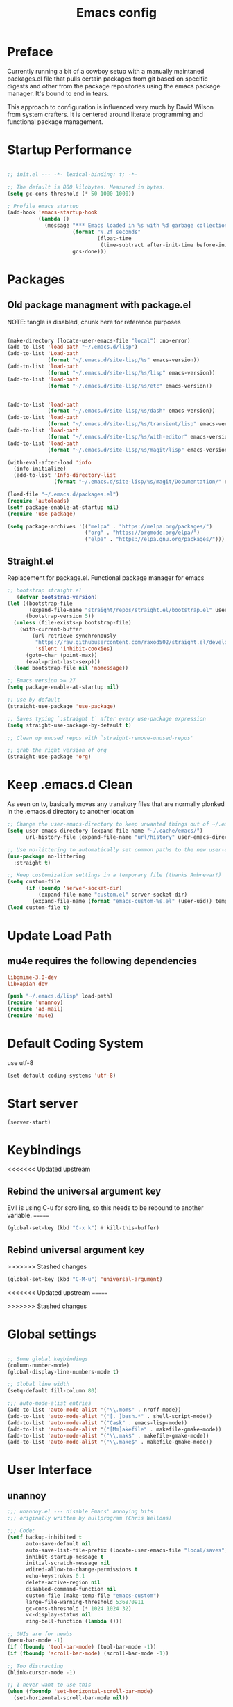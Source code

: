 #+TITLE: Emacs config

* Preface
Currently running a bit of a cowboy setup with a manually maintaned
packages.el file that pulls certain packages from git based on specific
digests and other from the package repositories using the emacs package
manager. It's bound to end in tears.

This approach to configuration is influenced very much by David Wilson
from system crafters. It is centered around literate programming and
functional package management.

* Startup Performance
#+begin_src emacs-lisp :tangle emacs/.emacs.d/init.el

  ;; init.el --- -*- lexical-binding: t; -*-

  ;; The default is 800 kilobytes. Measured in bytes.
  (setq gc-cons-threshold (* 50 1000 1000))

  ; Profile emacs startup
  (add-hook 'emacs-startup-hook
            (lambda ()
              (message "*** Emacs loaded in %s with %d garbage collections."
                       (format "%.2f seconds"
                               (float-time
                                (time-subtract after-init-time before-init-time)))
                       gcs-done)))
#+end_src

* Packages
** Old package managment with package.el
     
NOTE: tangle is disabled, chunk here for reference purposes
#+begin_src emacs-lisp 

  (make-directory (locate-user-emacs-file "local") :no-error)
  (add-to-list 'load-path "~/.emacs.d/lisp")
  (add-to-list 'Load-path
               (format "~/.emacs.d/site-lisp/%s" emacs-version))
  (add-to-list 'load-path
               (format "~/.emacs.d/site-lisp/%s/lisp" emacs-version))
  (add-to-list 'load-path
               (format "~/.emacs.d/site-lisp/%s/etc" emacs-version))


  (add-to-list 'load-path 
               (format "~/.emacs.d/site-lisp/%s/dash" emacs-version))
  (add-to-list 'load-path 
               (format "~/.emacs.d/site-lisp/%s/transient/lisp" emacs-version))
  (add-to-list 'load-path 
               (format "~/.emacs.d/site-lisp/%s/with-editor" emacs-version))
  (add-to-list 'load-path 
               (format "~/.emacs.d/site-lisp/%s/magit/lisp" emacs-version))

  (with-eval-after-load 'info
    (info-initialize)
    (add-to-list 'Info-directory-list
                 (format "~/.emacs.d/site-lisp/%s/magit/Documentation/" emacs-version)))
               
  (load-file "~/.emacs.d/packages.el")
  (require 'autoloads)
  (setf package-enable-at-startup nil)
  (require 'use-package)

  (setq package-archives '(("melpa" . "https://melpa.org/packages/")
                           ("org" . "https://orgmode.org/elpa/")
                           ("elpa" . "https://elpa.gnu.org/packages/")))
#+end_src

** Straight.el
Replacement for package.el. Functional package manager for emacs 

#+begin_src emacs-lisp :tangle emacs/.emacs.d/init.el
  ;; bootstrap straight.el
     (defvar bootstrap-version)
  (let ((bootstrap-file
         (expand-file-name "straight/repos/straight.el/bootstrap.el" user-emacs-directory))
        (bootstrap-version 5))
    (unless (file-exists-p bootstrap-file)
      (with-current-buffer
          (url-retrieve-synchronously
           "https://raw.githubusercontent.com/raxod502/straight.el/develop/install.el"
           'silent 'inhibit-cookies)
        (goto-char (point-max))
        (eval-print-last-sexp)))
    (load bootstrap-file nil 'nomessage)) 

  ;; Emacs version >= 27
  (setq package-enable-at-startup nil)

  ;; Use by default
  (straight-use-package 'use-package)

  ;; Saves typing `:straight t` after every use-package expression  
  (setq straight-use-package-by-default t)

  ;; Clean up unused repos with `straight-remove-unused-repos'

  ;; grab the right version of org
  (straight-use-package 'org)
#+end_src
* Keep .emacs.d Clean
As seen on tv, basically moves any transitory files that are normally
plonked in the .emacs.d directory to another location
#+begin_src emacs-lisp :tangle emacs/.emacs.d/init.el
;; Change the user-emacs-directory to keep unwanted things out of ~/.emacs.d
(setq user-emacs-directory (expand-file-name "~/.cache/emacs/")
      url-history-file (expand-file-name "url/history" user-emacs-directory))

;; Use no-littering to automatically set common paths to the new user-emacs-directory
(use-package no-littering
  :straight t)

;; Keep customization settings in a temporary file (thanks Ambrevar!)
(setq custom-file
      (if (boundp 'server-socket-dir)
          (expand-file-name "custom.el" server-socket-dir)
        (expand-file-name (format "emacs-custom-%s.el" (user-uid)) temporary-file-directory)))
(load custom-file t)
#+end_src
* Update Load Path 

** mu4e requires the following dependencies
#+begin_src conf :tangle .config/debian/manifests/dependencies
libgmime-3.0-dev
libxapian-dev
#+end_src

#+begin_src emacs-lisp :tangle emacs/.emacs.d/init.el
  (push "~/.emacs.d/lisp" load-path)  
  (require 'unannoy)
  (require 'ad-mail)
  (require 'mu4e)
#+end_src
* Default Coding System
use utf-8
#+begin_src emacs-lisp :tangle emacs/.emacs.d/init.el
(set-default-coding-systems 'utf-8)
#+end_src
* Start server
  #+begin_src emacs-lisp :tangle emacs/.emacs.d/init.el
  (server-start)
  #+end_src
* Keybindings
<<<<<<< Updated upstream

** Rebind the universal argument key 
Evil is using C-u for scrolling, so this needs to be rebound to another variable.
=======
#+begin_src emacs-lisp :tangle emacs/.emacs.d/init.el
(global-set-key (kbd "C-x k") #'kill-this-buffer)
#+end_src

** Rebind universal argument key

>>>>>>> Stashed changes
#+begin_src emacs-lisp :tangle emacs/.emacs.d/init.el
(global-set-key (kbd "C-M-u") 'universal-argument)
#+end_src

<<<<<<< Updated upstream
=======

>>>>>>> Stashed changes
* Global settings

#+begin_src emacs-lisp :tangle emacs/.emacs.d/init.el

;; Some global keybindings
(column-number-mode)
(global-display-line-numbers-mode t)

;; Global line width
(setq-default fill-column 80)

;;; auto-mode-alist entries
(add-to-list 'auto-mode-alist '("\\.mom$" . nroff-mode))
(add-to-list 'auto-mode-alist '("[._]bash.*" . shell-script-mode))
(add-to-list 'auto-mode-alist '("Cask" . emacs-lisp-mode))
(add-to-list 'auto-mode-alist '("[Mm]akefile" . makefile-gmake-mode))
(add-to-list 'auto-mode-alist '("\\.mak$" . makefile-gmake-mode))
(add-to-list 'auto-mode-alist '("\\.make$" . makefile-gmake-mode))
#+end_src

* User Interface
** unannoy 

#+begin_src emacs-lisp :tangle emacs/.emacs.d/lisp/unannoy.el
  ;;; unannoy.el --- disable Emacs' annoying bits
  ;;; originally written by nullprogram (Chris Wellons)

  ;;; Code:
  (setf backup-inhibited t
        auto-save-default nil
        auto-save-list-file-prefix (locate-user-emacs-file "local/saves")
        inhibit-startup-message t
        initial-scratch-message nil
        wdired-allow-to-change-permissions t
        echo-keystrokes 0.1
        delete-active-region nil
        disabled-command-function nil
        custom-file (make-temp-file "emacs-custom")
        large-file-warning-threshold 536870911
        gc-cons-threshold (* 1024 1024 32)
        vc-display-status nil
        ring-bell-function (lambda ()))

  ;; GUIs are for newbs
  (menu-bar-mode -1)
  (if (fboundp 'tool-bar-mode) (tool-bar-mode -1))
  (if (fboundp 'scroll-bar-mode) (scroll-bar-mode -1))

  ;; Too distracting
  (blink-cursor-mode -1)

  ;; I never want to use this
  (when (fboundp 'set-horizontal-scroll-bar-mode)
    (set-horizontal-scroll-bar-mode nil))

  ;; Do sensible clipboard things, please
  (setf select-enable-clipboard nil
        select-enable-primary t
        mouse-drag-copy-region t
        mouse-yank-at-point t)

  ;; Lexical binding by default. Must be delayed since Emacs sets this
  ;; on its own to nil after initialization.
  (run-at-time 0 nil (lambda ()
                       (setq-default lexical-binding t)))

  ;; Tabs suck
  (setq-default indent-tabs-mode nil)

  ;; I hate typing
  (defalias 'yes-or-no-p 'y-or-n-p)

  ;; Always use the one true encoding
  (prefer-coding-system 'utf-8-unix)

  ;; Insert key is stupid
  (define-key global-map [(insert)] nil)
  (define-key global-map [(control insert)] 'overwrite-mode)

  ;; I hate hitting this by accident
  (global-set-key (kbd "C-<up>") #'previous-line)
  (global-set-key (kbd "C-<down>") #'next-line)

  ;; Magit is the only front-end I care about
  (setf vc-handled-backends nil
        vc-follow-symlinks t)

  ;; Stop scrolling by huge leaps
  (setq mouse-wheel-scroll-amount '(1 ((shift) . 1))
        scroll-conservatively most-positive-fixnum
        scroll-preserve-screen-position t)

  (provide 'unannoy)
#+end_src

* Look and feel
** Theme 

Going to try out these snazzy looking doom themes.
#+begin_src emacs-lisp :tangle emacs/.emacs.d/init.el
  (use-package spacegray-theme
    :defer t)

  (use-package doom-themes
    :ensure t
    :config
    ;; Global settings (defaults)
    (setq doom-themes-enable-bold t
          doom-themes-enable-italic t)
    (load-theme 'doom-nord t)

    ;; Enable flashing mode-line on errors
    (doom-themes-visual-bell-config)
    ;; treemacs 
    (setq doom-themes-treemacs-theme "doom-atom") ; use "doom-colors for less minimal icon theme
    (doom-themes-treemacs-config)
    ;; Corrects (and improves) org-mode's native fontification.
    (doom-themes-org-config))

#+end_src

sanityinc was the theme that I had been using, leaving it here for a minute.
#+begin_src emacs-lisp 
  (use-package color-theme-sanityinc-tomorrow
    :config
    (setf custom-safe-themes t)
    (color-theme-sanityinc-tomorrow-night)
    (global-hl-line-mode 1)
    (custom-set-faces
     '(cursor ((t :background "#eebb28")))))
#+end_src

** Font

This function needs to run after the doom-theme has been loaded
#+begin_src emacs-lisp :tangle emacs/.emacs.d/init.el
  (custom-set-faces
   `(mode-line ((t (:background ,(doom-color 'dark-violet)))))
   `(font-lock-comment-face ((t (:foreground ,(doom-color 'base6))))))
#+end_src



#+begin_src emacs-lisp

  ;; Frames and fonts
  ;; currently disabled

  (defvar my-preferred-fonts
    '("Noto Mono-10"
      "Inconsolata-12"))

  (defun my-set-preferred-font (&optional frame)
    "Set the first available font from `my-preferred-fonts'."
    (catch 'done
      (with-selected-frame (or frame (selected-frame))
        (dolist (font my-preferred-fonts)
          (when (ignore-errors (x-list-fonts font))
            (set-frame-font font)
            (throw 'done nil))))))

  (defun my-set-frame-fullscreen (&optional frame)
    (set-frame-parameter frame 'fullscreen 'fullheight))

  (add-hook 'after-make-frame-functions #'my-set-preferred-font)
  (add-hook 'after-make-frame-functions #'my-set-frame-fullscreen t)

#+end_src

** Mode line

#+begin_src emacs-lisp :tangle emacs/.emacs.d/init.el
      (use-package all-the-icons
        :if (display-graphic-p))

      ;; You must run (all-the-icons-install-fonts) one time after installing
      ;; this package
      (use-package minions
        :hook (doom-modeline-mode . minions-mode))

      (use-package doom-modeline
        :after eshell
        :hook (after-init . doom-modeline-init)
        :custom-face
        (mode-line ((t (:height 0.85))))
        (mode-line-intactive ((t (:height 0.85))))
        :custom
        (doom-modeline-height 15)
        (doom-modeline-bar-width 6)
        (doom-modeline-lsp t)
        (doom-modeline-github nil)
        (doom-modeline-mu4e t)
        (doom-modeline-irc nil)
        (doom-modeline-persp-name nil)
        (doom-modeline-buffer-file.name-style 'truncate-except-project)
        (doom-modeline-major-mode-icon nil))
#+end_src


** Calender and planner notification stuff
#+begin_src emacs-lisp :tangle emacs/.emacs.d/init.el

  ;; Calendar and planner notification stuff
  (appt-activate t)
#+end_src

** Set margins (center)
#+begin_src emacs-lisp :tangle emacs/.emacs.d/init.el
(use-package visual-fill-column
  :config
  (setq visual-fill-column-width 110
        visual-fill-column-center-text t))
#+end_src
  
* Usability
** Dired
    
Use dired for searching directories 

#+begin_src emacs-lisp :tangle emacs/.emacs.d/init.el
  (use-package all-the-icons-dired)

  (straight-use-package '(dired :type built-in))
  (use-package dired
    :config
    (progn
      (add-hook 'dired-mode-hook #'toggle-truncate-lines)
      (setf dired-listing-switches "-alhG"
            dired-guess-shell-alist-user
            '(("\\.pdf\\'" "evince")
              ("\\(\\.ods\\|\\.xlsx?\\|\\.docx?\\|\\.csv\\)\\'" "libreoffice")
              ("\\(\\.png\\|\\.jpe?g\\)\\'" "qiv")
              ("\\.gif\\'" "animate")))))
#+end_src

** Evil
    
Evil mode get setup some vim style keybindings 
#+begin_src emacs-lisp :tangle emacs/.emacs.d/init.el
  (use-package evil
    :init
    (setq evil-want-integration t)
    (setq evil-want-keybinding nil)
    (setq evil-want-C-u-scroll t)
    (setq evil-want-C-i-jump nil)
    :config
    (evil-mode 1)
    (define-key evil-insert-state-map (kbd "C-g") 'evil-normal-state)
    (define-key evil-insert-state-map (kbd "C-h") 'evil-delete-backward-char-and-join)

    ;; Use visual line motions even outside of visual-line-mode buffers
    (evil-global-set-key 'motion "j" 'evil-next-visual-line)
    (evil-global-set-key 'motion "k" 'evil-previous-visual-line)

    (evil-set-initial-state 'messages-buffer-mode 'normal)
    (evil-set-initial-state 'dashboard-mode 'normal))

  (use-package evil-collection
    :after evil
    :config
    (evil-collection-init))

  (use-package paren
    :config (show-paren-mode))

  (use-package rainbow-delimiters
    :defer t
    :init
    (add-hook 'emacs-lisp-mode-hook #'rainbow-delimiters-mode)
    (add-hook 'ielm-mode-hook #'rainbow-delimiters-mode)
    :config
    (set-face-foreground 'rainbow-delimiters-depth-1-face "snow4")
    (setf rainbow-delimiters-max-face-count 1)
    (set-face-attribute 'rainbow-delimiters-unmatched-face nil
                        :foreground 'unspecified
                        :inherit 'error)
    (set-face-foreground 'rainbow-delimiters-depth-1-face "snow4"))

  (use-package rainbow-mode
    :defer t
    :hook (org-mode
           emacs-lisp-mode
           web-mode
           typescript-mode
           js2-mode))


  (use-package javadoc-lookup
    :defer t
    :bind ("C-h j" . javadoc-lookup)
    :config
    (ignore-errors
      (setf javadoc-lookup-cache-dir (locate-user-emacs-file "local/javadoc"))))

  (use-package browse-url
    :defer t
    :init
    (setf url-cache-directory (locate-user-emacs-file "local/url"))
    :config
    (when (executable-find "firefox")
      (setf browse-url-browser-function #'browse-url-firefox)))
#+end_src

** Buffler
[[https://github.com/alphapapa/bufler.el][Buffler]] is a butler for buffers. Helps with organizing buffers according 
to a set of grouping rules.
#+begin_src emacs-lisp :tangle emacs/.emacs.d/init.el
  (use-package bufler
    :disabled
    :config
    (evil-collection-define-key 'normal 'bufler-list-mode-map
         (kbd "RET") 'bufler-list-buffer-switch
         (kbd "M-RET") 'bufler-list-buffer-peek
         "D" 'bufler-list-buffer-kill)
    (setf bufler-groups
          (bufler-defgroups
           ;; Subgroup collecting all named workspaces
           (group (auto-workspace))
           ;; Subgoup collecting buffers in a projectile project.
           (group (auto-projectile))
           (group
              ;; Group all 
            (group-or "Help/Info"
                       (mode-match "*Help*" (rx bos (or "help-" "helpful-")))
                       (mode-match "*Info*" (rx bos "info-"))))
           (group
            ;; Collect all special buffers
             (group-and "*Special*"
                        (name-match "**Special**"
                                    (rx bos "*" (or "Messages" "Warnings" "scratch" "Backtrace" "Pinentry") "*"))
                        (lambda (buffer)
                          (unless (or (funcall (mode-match "Magit" (rx bos "magit-status"))
                                               buffer)
                                      (funcall (mode-match "Dired" (rx bos "dired"))
                                               buffer)
                                      (funcall (auto-file) buffer))
                            "*Special*"))))
            ;; group remaining buffers by major mode
           (auto-mode))))
#+end_src
* Org
#+begin_src emacs-lisp :tangle emacs/.emacs.d/init.el

  ;; Org mode
  (use-package org 
    :defer t
    :after (org-roam ob-go) 
    :custom
    (org-format-latex-options (plist-put org-format-latex-options :scale 2.0))
    :config
    (add-hook 'org-mode-hook
              (lambda () (add-hook 'after-save-hook #'org-babel-tangle
                                   :append :local)))

  ;; todo-keywords
    (setq org-todo-keywords
          '((sequence "TODO" "IN-PROGRESS" "WAITING" "DONE")))
  ;; org babel
    (org-babel-do-load-languages
     'org-babel-load-languages
     '((emacs-lisp . t)
       (python . t)
       (C . t)
       (scheme . t)
       (go . t)
       (gnuplot . t)
       (shell . t)))

    (push '("conf-unix" . conf-unix) org-src-lang-modes)

    (setq org-refile-targets '((nil :maxlevel . 1)
                           (org-agenda-files :maxlevel . 1)))

    ;; Capture templates
    (setq org-capture-templates
          '(("w" "Work Todo" entry (file+headline "~/Documents/org/Planner-mdw2022.org" "Tasks")
             "* TODO %?\n %i\n %a")
            ("h" "Home Todo" entry (file+headline "~/Documents/org/Planner-home2022.org" "Tasks")
             "* TODO %?\n %i\n %a")))
    (setq org-startup-folded "overview"))

  (require 'org-tempo)
  (add-to-list 'org-structure-template-alist '("krc" . "src C"))
  (add-to-list 'org-structure-template-alist '("sh" . "src shell"))
  (add-to-list 'org-structure-template-alist '("sql" . "src sql"))
  (add-to-list 'org-structure-template-alist '("scm" . "src scheme"))
  (add-to-list 'org-structure-template-alist '("js" . "src javascript"))
  (add-to-list 'org-structure-template-alist '("yml" . "src yaml"))
  (add-to-list 'org-structure-template-alist '("go" . "src go"))
  (add-to-list 'org-structure-template-alist '("el" . "src emacs-lisp"))
  (add-to-list 'org-structure-template-alist '("gnpl" . "src gnuplot"))
  (add-to-list 'org-structure-template-alist '("py" . "src python"))
#+end_src

** Org Roam

This is a bit of a hack for getting the org-roam-node-list function to work.
Currently there seems to be a problem with the way autoload works with org-roam
functions. We need the org-roam-node-list function in order to query the db for
all nodes that contain the Project tag. This chunk below just copies out the function
verbatim and calls it at runtime rather than trying to use the missing byte-compiled
version.
#+begin_src emacs-lisp :tangle emacs/.emacs.d/init.el 
  (defun my/org-roam-node-list ()
    "Return all nodes stored in the database as a list of `org-roam-node's."
    (let ((rows (org-roam-db-query
                 "SELECT
    id,
    file,
    filetitle,
    \"level\",
    todo,
    pos,
    priority ,
    scheduled ,
    deadline ,
    title,
    properties ,
    olp,
    atime,
    mtime,
    '(' || group_concat(tags, ' ') || ')' as tags,
    aliases,
    refs
  FROM
    (
    SELECT
      id,
      file,
      filetitle,
      \"level\",
      todo,
      pos,
      priority ,
      scheduled ,
      deadline ,
      title,
      properties ,
      olp,
      atime,
      mtime,
      tags,
      '(' || group_concat(aliases, ' ') || ')' as aliases,
      refs
    FROM
      (
      SELECT
        nodes.id as id,
        nodes.file as file,
        nodes.\"level\" as \"level\",
        nodes.todo as todo,
        nodes.pos as pos,
        nodes.priority as priority,
        nodes.scheduled as scheduled,
        nodes.deadline as deadline,
        nodes.title as title,
        nodes.properties as properties,
        nodes.olp as olp,
        files.atime as atime,
        files.mtime as mtime,
        files.title as filetitle,
        tags.tag as tags,
        aliases.alias as aliases,
        '(' || group_concat(RTRIM (refs.\"type\", '\"') || ':' || LTRIM(refs.ref, '\"'), ' ') || ')' as refs
      FROM nodes
      LEFT JOIN files ON files.file = nodes.file
      LEFT JOIN tags ON tags.node_id = nodes.id
      LEFT JOIN aliases ON aliases.node_id = nodes.id
      LEFT JOIN refs ON refs.node_id = nodes.id
      GROUP BY nodes.id, tags.tag, aliases.alias )
    GROUP BY id, tags )
  GROUP BY id")))
      (cl-loop for row in rows
               append (pcase-let* ((`(,id ,file ,file-title ,level ,todo ,pos ,priority ,scheduled ,deadline
                                          ,title ,properties ,olp ,atime ,mtime ,tags ,aliases ,refs)
                                    row)
                                   (all-titles (cons title aliases)))
                        (mapcar (lambda (temp-title)
                                  (org-roam-node-create :id id
                                                        :file file
                                                        :file-title file-title
                                                        :file-atime atime
                                                        :file-mtime mtime
                                                        :level level
                                                        :point pos
                                                        :todo todo
                                                        :priority priority
                                                        :scheduled scheduled
                                                        :deadline deadline
                                                        :title temp-title
                                                        :aliases aliases
                                                        :properties properties
                                                        :olp olp
                                                        :tags tags
                                                        :refs refs))
                                all-titles)))))
#+end_src

#+begin_src emacs-lisp :tangle emacs/.emacs.d/init.el 

      (defun my/org-roam-filter-by-tag (tag-name)
        (lambda (node)
          (member tag-name (org-roam-node-tags node))))

      (defun my/org-roam-list-notes-by-tag (tag-name)
        (mapcar #'org-roam-node-file
                (seq-filter
                 (my/org-roam-filter-by-tag tag-name)
                 (my/org-roam-node-list))))

      (defun my/org-roam-refresh-agenda-list ()
        (interactive)
        (setq org-agenda-files (my/org-roam-list-notes-by-tag "Project")))


      (use-package org-roam
        :demand t
        :straight t
        :init 
        (setq org-roam-v2-ack t)
        :custom
        (org-roam-directory "~/Notes/org-roam/")
        (org-roam-dailies-directory "journal/")
        (org-roam-completion-everywhere t)
        (org-roam-capture-templates
         '(("d" "default" plain
            "%?"
            :if-new (file+head "%<%Y%m%d%H%M%S>-${slug}.org"
                               "#+title: ${title}\n")
            :unnarrowed t)
           ("b" "book notes" plain
            "\n* Source\n\nAuthor: %^{Author}\nTitle: ${title}\nYear: %^{Year}\n\n* Summary\n\n%?"
            :if-new (file+head "%<%Y%m%d%H%M%S>-${slug}.org"
                               "#+title: ${title}\n")
            :unnarrowed t)
           ("p" "project" plain 
            "* Goals\n\n%?\n\n* Tasks\n\n** TODO Add initial tasks\n\n** Dates\n\n"
            :if-new (file+head "%<%Y%m%d%H%M%S>-${slug}.org"
                               "#+title: ${title}\n#+filetags: Project\n")
            :unnarrowed t)))
        (org-roam-dailies-capture-templates
         '(("d" "default" plain 
            "\n* Thanks\n\n %?\n\n* WorkingOn\n\n* WorkingTowards\n\n* Excited About\n\n* Woes\n\n* Ideas\n\n* Housekeeping\n\n* Questions\n\n* Thanks"
            :if-new (file+head "%<%Y-%m-%d>.org"
                               "#+title: %<%Y-%m-%d>\n")
            :unnarrowed t)))
        :bind (("C-c n l" . org-roam-buffer-toggle)
               ("C-c n f" . org-roam-node-find)
               ("C-c n c" . org-roam-dailies-capture-today)
               :map org-mode-map
               (("C-c n i" . org-roam-node-insert)
               ("C-M-i" . completion-at-point)))
        :config
        (org-roam-db-autosync-mode)
        (my/org-roam-refresh-agenda-list))
#+end_src

** Presentations
*** org-present
#+begin_src emacs-lisp :tangle emacs/.emacs.d/init.el

;; center the screen

(defun ad/org-present-start ()
;; Tweak font sizes
  (setq-local face-remapping-alist '((default (:height 1.5) variable-pitch)
                                     (header-line (:height 4.0) variable-pitch)
                                     (org-document-title (:height 1.75) org-document-title)
                                     (org-code (:height 1.55) org-code)
                                     (org-verbatim (:height 1.55) org-verbatim)
                                     (org-block (:height 1.25) org-block)
                                     (org-block-begin-line (:height 0.7) org-block)))
  ;; Center the presentation and wrap lines
  (visual-fill-column-mode 1)
  (visual-line-mode 1))

(defun ad/org-present-end ()
  (visual-fill-column-mode 0)
  (visual-line-mode 0))
  
(use-package org-present
  :config
  (add-hook 'org-present-mode-hook 'ad/org-present-start)
  (add-hook 'org-present-mode-quit-hook 'ad/org-present-end))
#+end_src

*** tree-slide
    #+begin_src emacs-lisp :tangle emacs/.emacs.d/init.el
    (use-package org-tree-slide)
    #+end_src

* Chat
** irc
Basic erc setup
#+begin_src emacs-lisp :tangle emacs/.emacs.d/init.el
  (use-package erc
    :commands erc
    :config
    (setq
     erc-server "irc.libera.chat"
     erc-nick "amccart"
     erc-user-full-name "Adam McCartney"
     erc-track-shorten-start 8
     erc-auto-join-channels '(("irc.libera.chat" "#emacs"))
     erc-kill-buffer-on-part t
     erc-auto-query 'bury
     erc-fill-function 'erc-fill-static
     erc-fill-static-center 20
     erc-track-exclude '("#emacs")
     erc-track-exclude-types '("JOIN" "NICK" "QUIT" "MODE" "AWAY")
     erc-track-exclude-server-buffer t))
#+end_src
* Documentation 
*** markdown 
#+begin_src emacs-lisp :tangle emacs/.emacs.d/init.el
(use-package markdown-mode
  :defer t
  :mode ("\\.md$" "\\.markdown$" "vimperator-.+\\.tmp$")
  :config
  (add-hook 'markdown-mode-hook
            (lambda ()
              (remove-hook 'fill-nobreak-predicate
                           'markdown-inside-link-p t)))
  (setf sentence-end-double-space nil
        markdown-indent-on-enter nil
        markdown-command
        "pandoc -f markdown -t html5 -s --self-contained --smart"))

#+end_src

* Completion & searching 
** ivy 
Includes a number of minimalist completion tools that make life a bit easier.
#+begin_src emacs-lisp :tangle emacs/.emacs.d/init.el
(use-package ivy
  :diminish
  :bind (("C-s" . swiper)
         :map ivy-minibuffer-map
         ("TAB" . ivy-alt-done)
         ("C-l" . ivy-alt-done)
         ("C-j" . ivy-next-line)
         ("C-k" . ivy-previous-line)
         :map ivy-switch-buffer-map
         ("C-k" . ivy-previous-line)
         ("C-l" . ivy-done)
         ("C-d" . ivy-switch-buffer-kill)
         :map ivy-reverse-i-search-map
         ("C-k" . ivy-previous-line)
         ("C-d" . ivy-reverse-i-search-kill))
  :config
  (ivy-mode 1))
#+end_src

** counsel
~M-x~ on steroids

#+begin_src emacs-lisp :tangle emacs/.emacs.d/init.el
(use-package counsel
  :bind (("M-x" . counsel-M-x)
         ("C-x b" . counsel-ibuffer)
         ("C-x C-f" . counsel-find-file)
         :map minibuffer-local-map
         ("C-r" . 'counsel-minibuffer-history)))
         
#+end_src

** ctags
#+begin_src emacs-lisp
    
(use-package ctags
  :init
  (global-set-key (kbd "M-.") #'ctags-find)
  (global-set-key (kbd "M-?") #'ctags-find-reference))

#+end_src

** YASnippet
   #+begin_src emacs-lisp :tangle emacs/.emacs.d/init.el
   (use-package yasnippet)
   #+end_src
** company
#+begin_src emacs-lisp :tangle emacs/.emacs.d/init.el
(use-package company
  :custom
  (company-idle-delay 0)
  (company-minimum-prefix-length 1)
  (company-tooltip-align-annotations t)
  (company-dabbrev-downcase nil)
  (company-dabbrev-other-buffers t) ; search buffers with the same major mode
  :hook
  (dashboard-after-initialize . global-company-mode)
  :config
  (add-to-list 'company-begin-commands 'backwards-delete-char-untabify)
  

  ;; Show YASnippet snippets in company

  (defun fk/company-backend-with-yas (backend)
    "Add ':with company-yasnippet' to the given company backend."
    (if (and (listp backend) (member 'company-yasnippet backend))
        backend
      (append (if (consp backend)
                  backend
                (list backend))
              '(:with company-yasnippet))))

  (defun fk/company-smart-snippets (fn command &optional arg &rest _)
    "Do not show yasnippet candidates after dot."
    ;;Source:
    ;;https://www.reddit.com/r/emacs/comments/7dnbxl/how_to_temporally_filter_companymode_candidates/
    (unless (when (and (equal command 'prefix) (> (point) 0))
              (let* ((prefix (company-grab-symbol))
                     (point-before-prefix (if (> (- (point) (length prefix) 1) 0)
                                              (- (point) (length prefix) 1)
                                            1))
                     (char (buffer-substring-no-properties point-before-prefix (1+ point-before-prefix))))
                (string= char ".")))
      (funcall fn command arg)))

  ;; TODO: maybe show snippets at first?
  (defun fk/company-enable-snippets ()
    "Enable snippet suggestions in company by adding ':with
company-yasnippet' to all company backends."
    (interactive)
    (setq company-backends (mapcar 'fk/company-backend-with-yas company-backends))
    (advice-add 'company-yasnippet :around 'fk/company-smart-snippets))

  (fk/company-enable-snippets))
#+end_src


** Dap Mode
Emacs Debug Adapter Protocol aka DAP Mode means we can debug programs. Pfff...what sort of a
shoddy developer needs a debugger, eh?!

The following config is from https://github.com/neppramod/java_emacs/blob/master/emacs-configuration.org

Below we will integrate dap-mode with dap-hydra. Dap-hydra shows keys you can use to enable various
options and jump through code at runtime. After we install dap-mode we will also install dap-java.

#+begin_src emacs-lisp :tangle emacs/.emacs.d/init.el
(use-package dap-mode
  :ensure t
  :after (lsp-mode)
  :functions dap-hydra/nil
  :config
  (require 'dap-java)
  :bind (:map lsp-mode-map
         ("<f5>" . dap-debug)
         ("M-<f5>" . dap-hydra))
  :hook ((dap-mode . dap-ui-mode)
    (dap-session-created . (lambda (&_rest) (dap-hydra)))
    (dap-terminated . (lambda (&_rest) (dap-hydra/nil)))))

#+end_src

** Treemacs
Treemacs provides UI elements used for LSP UI. M-9 shows error list. 

#+begin_src emacs-lisp :tangle emacs/.emacs.d/init.el
(use-package lsp-treemacs
  :after (lsp-mode treemacs)
  :ensure t
  :commands lsp-treemacs-errors-list
  :bind (:map lsp-mode-map
         ("M-9" . lsp-treemacs-errors-list)))

(use-package treemacs
  :ensure t
  :commands (treemacs)
  :after (lsp-mode))  
#+end_src


*** Treemacs evil
We are of course evil
#+begin_src emacs-lisp :tangle emacs/.emacs.d/init.el
  (use-package treemacs-evil)
#+end_src


*** Treemacs projectile
This will quickly add projectile projects to Treemacs
#+begin_src emacs-lisp :tangle emacs/.emacs.d/init.el
  (use-package treemacs-projectile)
#+end_src

** lsp
Haven't really got this running so smoothly yet, find nvim's lsp stuff
works a bit better out of the box. 
#+begin_src emacs-lisp :tangle emacs/.emacs.d/init.el
  (use-package lsp-mode
    :init 
    (setq lsp-keymap-prefix "C-c l")
    :hook ((python-mode . lsp)
           ((typescript-mode js2-mode web-mode) . lsp)
           (lsp-mode . lsp-enable-which-key-integration))
    :commands lsp)

  (use-package lsp-ui
    :after lsp
    :hook (lsp-mode . lsp-ui-mode)
    :config
    (setq lsp-ui-sideline-enable t)
    (lsp-ui-doc-show))

  (use-package lsp-ivy)

  (use-package which-key
    :init (which-key-mode)
    :diminish which-key-mode
    :config
   (setq which-key-idle-delay 1))
#+end_src

*** Language Servers
**** pyright

     #+begin_src emacs-lisp :tangle emacs/.emacs.d/init.el
     (use-package lsp-pyright
       :after lsp-mode
       :custom
       (lsp-pyright-auto-import-completions nil)
       (lsp-pyright-typechecking-mode "off")
       :ensure t
       :hook (python-mode . (lambda ()
                              (require 'lsp-pyright)
                              (lsp))))
     #+end_src

* Development
** projectile

Project organization 

#+begin_src emacs-lisp :tangle emacs/.emacs.d/init.el
 (use-package projectile
  :diminish projectile-mode
  :config (projectile-mode)
  :custom ((projectile-completion-system 'ivy))
  :bind-keymap
  ("C-c p" . projectile-command-map)
  :init
  ;; NOTE: Set this to the folder where you keep your Git repos!
  (when (file-directory-p "~/.local/src")
    (setq projectile-project-search-path '("~/.local/src" "~/Code" "~/.local/src/mdw")))
  (setq projectile-switch-project-action #'projectile-dired))

(use-package counsel-projectile
  :config (counsel-projectile-mode))
#+end_src

** Git
   
** Magit
Very nice interface for Git.    

#+begin_src emacs-lisp :tangle emacs/.emacs.d/init.el
(use-package magit
  :straight t
  :init (if (not (boundp 'project-switch-commands)) 
        (setq project-switch-commands nil))
  :custom
  (magit-display-buffer-function #'magit-display-buffer-same-window-except-diff-v1))

(defun efs/lsp-mode-setup ()
  (setq lsp-headerline-breadcrumb-segments '(path-up-to-project file symbols))
  (lsp-headerline-breadcrumb-mode))

;;(use-package lsp-pyright
;;  :straight t 
;;  :hook (python-mode . (lambda ()
;;                          (require 'lsp-pyright)
;;                          (lsp)))) ;; or lsp-deferred

#+end_src

** Languages 
   
Various packages and dependencies that make working with certain
languages a bit easier.
   
*** gnuplot
We need to add a couple of packages related to gnuplot to get emacs to reconize it on the system.
I'm possibly adding redundency here, but who doesn't love a bit of redundency?!

#+begin_src emacs-lisp :tangle emacs/.emacs.d/init.el
  (use-package gnuplot-mode)
  (use-package gnuplot)
#+end_src

*** html

#+begin_src emacs-lisp :tangle emacs/.emacs.d/init.el
  (use-package web-mode
    :mode "(\\.\\(html?\\|ejs\\|tsx|jsx\\)\\'"
    :config
    (setq-default web-mode-code-indent-ofset 2)
    (setq-default web-mode-markup-indent-offset 2)
    (setq-default web-mode-attribute-indent-offset 2))
#+end_src
*** lisp
 
Add slime that uses the sbcl 
#+begin_src emacs-lisp :tangle emacs/.emacs.d/init.el
(use-package slime
  :init 
  (setq inferior-lisp-program "/usr/local/bin/sbcl"))
#+end_src

*** python
#+begin_src emacs-lisp :tangle emacs/.emacs.d/init.el
  (use-package python-mode
    :mode "\\.py\\'"
    :init
    (setq python-shell-interpreter "python3")
    :hook (python-mode . lsp-deferred)
    :config
    (setq python-indent-level 4))
#+end_src

**** pyvenv
#+begin_src emacs-lisp :tangle emacs/.emacs.d/init.el 
(use-package pyvenv
 :after python-mode)
#+end_src

*** typescript
#+begin_src emacs-lisp :tangle emacs/.emacs.d/init.el
(use-package typescript-mode
  :mode "\\.ts\\'"
  :hook (typescript-mode . lsp-deferred)
  :config
  (setq typescript-indent-level 2))
  
(defun dw/set-js-indentation ()
  (setq js-indent-level 2)
  (setq evil-shift-width js-indent-level)
  (setq-default tab-width 2))

(use-package js2-mode
  :mode "\\.jsx?\\'"
  :config
  ;; Use js2-mode for Node scripts
  (add-to-list 'magic-mode-alist '("#!/usr/bin/env node" . js2-mode))

  ;; Don't use built-in syntax checking
  (setq js2-mode-show-strict-warnings nil)

  ;; Set up proper indentation in JavaScript and JSON files
  (add-hook 'js2-mode-hook #'dw/set-js-indentation)
  (add-hook 'json-mode-hook #'dw/set-js-indentation))
#+end_src

*** scheme 
#+begin_src emacs-lisp :tangle emacs/.emacs.d/init.el

(use-package geiser
  :straight t
  :config
  (setq geiser-default-implementation 'guile)
  (setq geiser-active-implementations '(guile))
  (setq geiser-implementations-alist '(((regexp "\\.scm$") guile)))
  (setq geiser-guile-binary "/usr/bin/guile"))

(use-package geiser-guile
  :straight t)
#+end_src

Add guile and mit scheme
#+begin_src conf :tangle .config/debian/manifests/interpreters
guile-3.0
mit-scheme
#+end_src


*** Clojure
Just starting to experiment with the lispy goodness of clojure
#+begin_src conf :tangle .config/debian/manifests/interpreters
clojure
#+end_src

**** Installing 

**** Clojure mode
#+begin_src emacs-lisp :tangle emacs/.emacs.d/init.el
  (use-package clojure-mode
    :ensure t
    :mode (("\\.clj\\'" . clojure-mode)
            ("\\.edn\\'" . clojure-mode))
    :init
    (add-hook 'clojure-mode-hook #'subword-mode)           
    (add-hook 'clojure-mode-hook #'smartparens-mode)       
    (add-hook 'clojure-mode-hook #'rainbow-delimiters-mode)
    (add-hook 'clojure-mode-hook #'eldoc-mode)) 
    #+end_src

**** Cider 
#+begin_src emacs-lisp :tangle emacs/.emacs.d/init.el
  (use-package cider
    :ensure t
    :defer t)
#+end_src


**** Leiningen
project generator for clojure 
#+begin_src conf :tangle .config/debian/manifests/languagetools
leiningen
#+end_src


*** c
#+begin_src emacs-lisp :tangle emacs/.emacs.d/init.el
(use-package cc-mode
  :defer t
  :init
  (defun skeeto/c-hook ()
    (setf c-basic-offset 4)
    (c-set-offset 'case-label '+)
    (c-set-offset 'access-label '/)
    (c-set-offset 'label '/))
  :config
  (progn
    (define-key java-mode-map (kbd "C-x I") 'add-java-import)
    (add-hook 'c-mode-hook #'skeeto/c-hook)
    (add-hook 'c++-mode-hook #'skeeto/c-hook)
    (add-to-list 'c-default-style '(c-mode . "k&r"))
    (add-to-list 'c-default-style '(c++-mode . "k&r"))))

#+end_src

*** Go
#+begin_src emacs-lisp :tangle emacs/.emacs.d/init.el
(use-package go-mode
  :hook (go-mode . lsp-deferred))
#+end_src

#+begin_src emacs-lisp :tangle emacs/.emacs.d/init.el
(use-package ob-go)
#+end_src

*** x86 assembly 
#+begin_src emacs-lisp
    
(use-package nasm-mode
  :defer t
  :mode ("\\.nasm$" "\\.asm$" "\\.s$")
  :config
  (add-hook 'nasm-mode-hook (lambda () (setf indent-tabs-mode t))))
  
(use-package asm-mode
  :defer t
  :init
  (add-hook 'asm-mode-hook (lambda () (setf indent-tabs-mode t
                                            tab-always-indent t))))

#+end_src

*** yaml
Everyone's favorite...
    #+begin_src emacs-lisp :tangle emacs/.emacs.d/init.el
    (use-package yaml-mode
       :mode "\\.ya?ml\\'")
    #+end_src
    


*** java

    #+begin_src emacs-lisp :tangle emacs/.emacs.d/init.el
      (use-package lsp-java
        :after lsp-mode
        :ensure t
        :config (add-hook 'java-mode-hook 'lsp))

    #+end_src

    
** Productivity
*** Flycheck
    #+begin_src emacs-lisp :tangle emacs/.emacs.d/init.el
    (use-package flycheck
      :defer t
      :hook (lsp-mode . flycheck-mode))
    #+end_src
*** Smart Parens 
    #+begin_src emacs-lisp :tangle emacs/.emacs.d/init.el
    (use-package smartparens
      :hook (prog-mode . smartparens-mode))
    #+end_src
** Editing Configuration
*** Use spaces instead of tabs for indentation 
   #+begin_src emacs-lisp :tangle emacs/.emacs.d/init.el
   (setq-default indent-tabs-mode nil)
   #+end_src
* Applications
** eshell
#+begin_src emacs-lisp
 
(use-package eshell
  :defer t
  :bind ([f1] . eshell-as)
  :init
  (setf eshell-directory-name (locate-user-emacs-file "local/eshell"))
  :config
  (add-hook 'eshell-mode-hook ; Bad, eshell, bad!
            (lambda ()
              (define-key eshell-mode-map (kbd "<f1>") #'quit-window))))
#+end_src


* web

** elfeed

Chris Wellon's elfeed package

#+begin_src emacs-lisp :tangle emacs/.emacs.d/init.el
  (use-package elfeed
    :ensure t)
#+end_src
